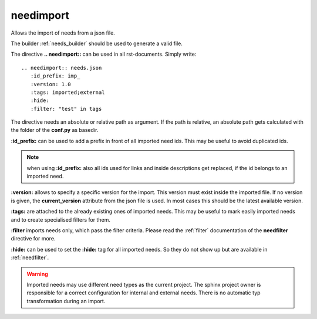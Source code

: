 .. _needimport:

needimport
==========
.. versionadded:: 0.1.33

Allows the import of needs from a json file.

The builder :ref:`needs_builder` should be used to generate a valid file.

The directive **.. needimport::** can be used in all rst-documents. Simply write::

   .. needimport:: needs.json
      :id_prefix: imp_
      :version: 1.0
      :tags: imported;external
      :hide:
      :filter: "test" in tags

The directive needs an absolute or relative path as argument.
If the path is relative, an absolute path gets calculated with the folder of the **conf.py** as basedir.

**:id_prefix:** can be used to add a prefix in front of all imported need ids.
This may be useful to avoid duplicated ids.

.. note:: when using **:id_prefix:** also all ids used for links and inside descriptions get replaced,
          if the id belongs to an imported need.

**:version:** allows to specify a specific version for the import. This version must exist inside the imported file.
If no version is given, the **current_version** attribute from the json file is used.
In most cases this should be the latest available version.

**:tags:** are attached to the already existing ones of imported needs. This may be useful to mark easily imported
needs and to create specialised filters for them.

**:filter** imports needs only, which pass the filter criteria. Please read the :ref:`filter` documentation of the
**needfilter** directive for more.

**:hide:** can be used to set the **:hide:** tag for all imported needs. So they do not show up but are available
in :ref:`needfilter`.

.. warning:: Imported needs may use different need types as the current project.
             The sphinx project owner is responsible for a correct configuration for internal and external needs.
             There is no automatic typ transformation during an import.



